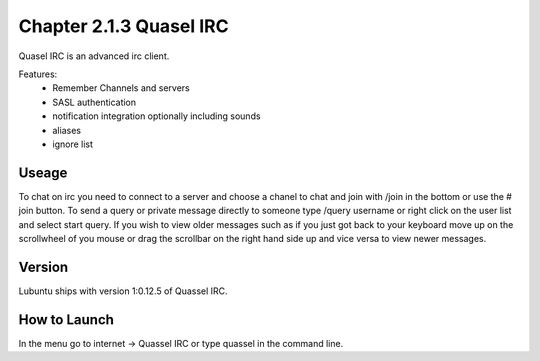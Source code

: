 Chapter 2.1.3 Quasel IRC
========================

Quasel IRC is an advanced irc client.

Features:
 - Remember Channels and servers
 - SASL authentication
 - notification integration optionally including sounds
 - aliases
 - ignore list

Useage
------
To chat on irc you need to connect to a server and choose a chanel to chat and join with /join in the bottom or use the # join button. To send a query or private message directly to someone type /query username or right click on the user list and select start query. If you wish to view older messages such as if you just got back to your keyboard move up on the scrollwheel of you mouse or drag the scrollbar on the right hand side up and vice versa to view newer messages.  

Version
-------
Lubuntu ships with version 1:0.12.5 of Quassel IRC.


How to Launch
-------------
In the menu go to internet -> Quassel IRC or type quassel in the command line. 
